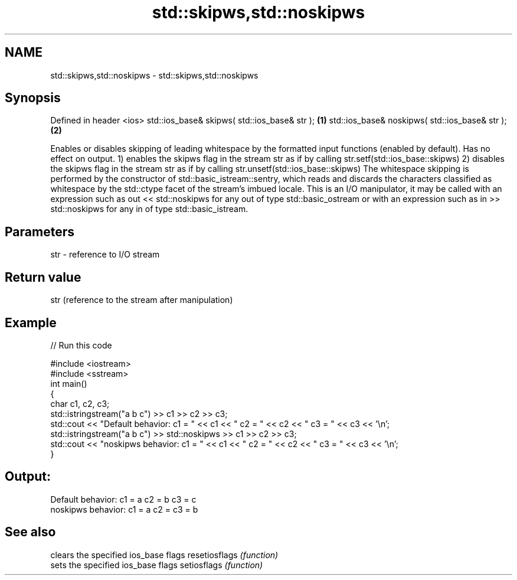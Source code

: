 .TH std::skipws,std::noskipws 3 "2020.03.24" "http://cppreference.com" "C++ Standard Libary"
.SH NAME
std::skipws,std::noskipws \- std::skipws,std::noskipws

.SH Synopsis

Defined in header <ios>
std::ios_base& skipws( std::ios_base& str );   \fB(1)\fP
std::ios_base& noskipws( std::ios_base& str ); \fB(2)\fP

Enables or disables skipping of leading whitespace by the formatted input functions (enabled by default). Has no effect on output.
1) enables the skipws flag in the stream str as if by calling str.setf(std::ios_base::skipws)
2) disables the skipws flag in the stream str as if by calling str.unsetf(std::ios_base::skipws)
The whitespace skipping is performed by the constructor of std::basic_istream::sentry, which reads and discards the characters classified as whitespace by the std::ctype facet of the stream's imbued locale.
This is an I/O manipulator, it may be called with an expression such as out << std::noskipws for any out of type std::basic_ostream or with an expression such as in >> std::noskipws for any in of type std::basic_istream.

.SH Parameters


str - reference to I/O stream


.SH Return value

str (reference to the stream after manipulation)

.SH Example


// Run this code

  #include <iostream>
  #include <sstream>
  int main()
  {
      char c1, c2, c3;
      std::istringstream("a b c") >> c1 >> c2 >> c3;
      std::cout << "Default  behavior: c1 = " << c1 << " c2 = " << c2 << " c3 = " << c3 << '\\n';
      std::istringstream("a b c") >> std::noskipws >> c1 >> c2 >> c3;
      std::cout << "noskipws behavior: c1 = " << c1 << " c2 = " << c2 << " c3 = " << c3 << '\\n';
  }

.SH Output:

  Default  behavior: c1 = a c2 = b c3 = c
  noskipws behavior: c1 = a c2 =   c3 = b


.SH See also


              clears the specified ios_base flags
resetiosflags \fI(function)\fP
              sets the specified ios_base flags
setiosflags   \fI(function)\fP




